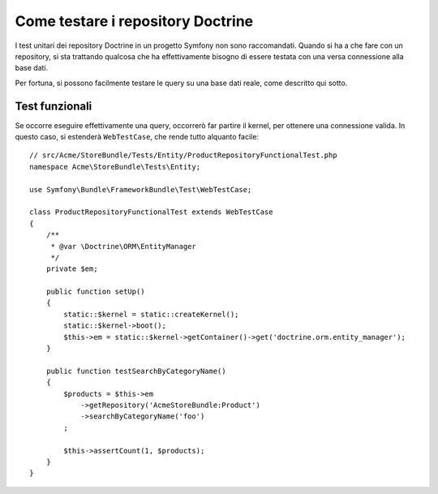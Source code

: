 .. index::
   single: Test; Doctrine

Come testare i repository Doctrine
==================================

I test unitari dei repository Doctrine in un progetto Symfony non sono raccomandati.
Quando si ha a che fare con un repository, si sta trattando qualcosa che ha effettivamente
bisogno di essere testata con una versa connessione alla base dati.

Per fortuna, si possono facilmente testare le query su una base dati reale, come descritto
qui sotto.

.. _cookbook-doctrine-repo-functional-test:

Test funzionali
---------------

Se occorre eseguire effettivamente una query, occorrerò far partire il kernel, per
ottenere una connessione valida. In questo caso, si estenderà ``WebTestCase``,
che rende tutto alquanto facile::

    // src/Acme/StoreBundle/Tests/Entity/ProductRepositoryFunctionalTest.php
    namespace Acme\StoreBundle\Tests\Entity;

    use Symfony\Bundle\FrameworkBundle\Test\WebTestCase;

    class ProductRepositoryFunctionalTest extends WebTestCase
    {
        /**
         * @var \Doctrine\ORM\EntityManager
         */
        private $em;

        public function setUp()
        {
            static::$kernel = static::createKernel();
            static::$kernel->boot();
            $this->em = static::$kernel->getContainer()->get('doctrine.orm.entity_manager');
        }

        public function testSearchByCategoryName()
        {
            $products = $this->em
                ->getRepository('AcmeStoreBundle:Product')
                ->searchByCategoryName('foo')
            ;

            $this->assertCount(1, $products);
        }
    }

